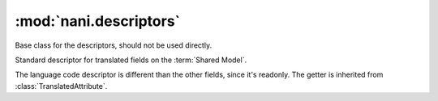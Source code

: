 #######################
:mod:`nani.descriptors`
#######################

.. module:: nani.descriptors

.. class:: NULL

.. class:: BaseDescriptor

    Base class for the descriptors, should not be used directly.
        
    .. attribute:: opts
    
        The options (meta) of the model.

    .. method:: translation(self, instance)
    
        Get the cached translation object on an instance, or get it from the
        database and cache it on the instance.


.. class:: TranslatedAttribute

    Standard descriptor for translated fields on the :term:`Shared Model`.

    .. attribute:: name
        
        The name of this attribute
        
    .. attribute:: opts
    
        The options (meta) of the model.

    .. method:: __get__(self, instance, instance_type=None)
    
        Gets the attribute from the translation object using
        :meth:`BaseDescriptor.translation`. If no instance is given (used from
        the model instead of an instance) it returns the default value from the
        field.

    .. method:: __set__(self, instance, value)
    
        Sets the value on the attribute on the translation object using
        :meth:`BaseDescriptor.translation` if an instance is given, if no 
        instance is given, raises an :exc:`AttributeError`.

    .. method:: __delete__(self, instance)
    
        Deletes the attribute on the translation object using
        :meth:`BaseDescriptor.translation` if an instance is given, if no 
        instance is given, raises an :exc:`AttributeError`.


.. class:: LanguageCodeAttribute

    The language code descriptor is different than the other fields, since it's
    readonly. The getter is inherited from :class:`TranslatedAttribute`.

    .. method:: __set__(self, instance, value)
    
        Raises an attribute error.

    .. method:: __delete__(self, instance)
    
        Raises an attribute error.